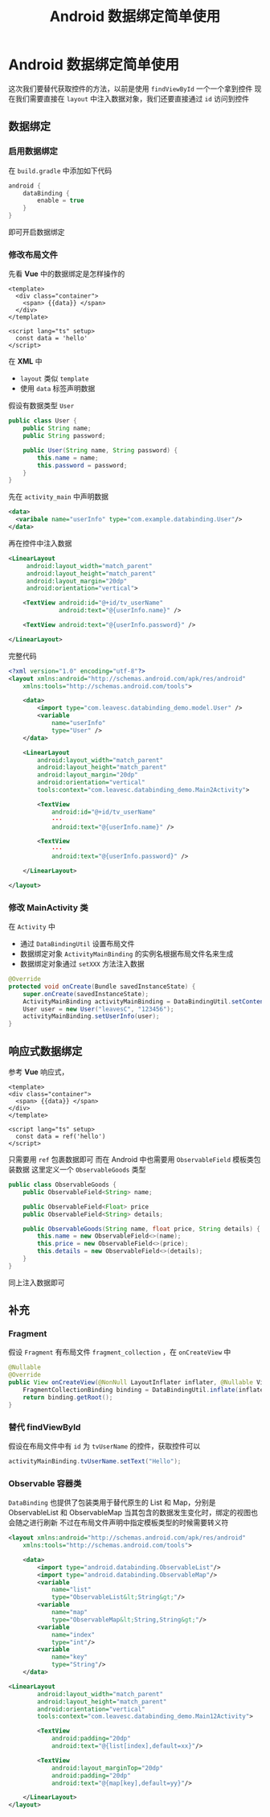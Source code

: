 #+title: Android 数据绑定简单使用
* Android 数据绑定简单使用
这次我们要替代获取控件的方法，以前是使用 =findViewById= 一个一个拿到控件
现在我们需要直接在 =layout= 中注入数据对象，我们还要直接通过 =id= 访问到控件

** 数据绑定
*** 启用数据绑定
在 =build.gradle= 中添加如下代码
#+begin_src groovy
  android {
      dataBinding {
          enable = true
      }
  }
#+end_src
即可开启数据绑定
*** 修改布局文件
先看 *Vue* 中的数据绑定是怎样操作的
#+begin_src vue
  <template>
    <div class="container">
      <span> {{data}} </span>
    </div>
  </template>

  <script lang="ts" setup>
    const data = 'hello'
  </script>
#+end_src

在 *XML* 中
 - =layout= 类似 =template=
 - 使用 =data= 标签声明数据

假设有数据类型 =User=
#+begin_src java
  public class User {
      public String name;
      public String password;

      public User(String name, String password) {
          this.name = name;
          this.password = password;
      }
  }
#+end_src

先在 =activity_main= 中声明数据
#+begin_src xml
  <data>
    <varibale name="userInfo" type="com.example.databinding.User"/>
  </data>
 #+end_src

再在控件中注入数据
#+begin_src xml
  <LinearLayout
       android:layout_width="match_parent"
       android:layout_height="match_parent"
       android:layout_margin="20dp"
       android:orientation="vertical">

      <TextView android:id="@+id/tv_userName"
                android:text="@{userInfo.name}" />

      <TextView android:text="@{userInfo.password}" />

  </LinearLayout>
#+end_src

完整代码
#+begin_src xml
  <?xml version="1.0" encoding="utf-8"?>
  <layout xmlns:android="http://schemas.android.com/apk/res/android"
      xmlns:tools="http://schemas.android.com/tools">

      <data>
          <import type="com.leavesc.databinding_demo.model.User" />
          <variable
              name="userInfo"
              type="User" />
      </data>

      <LinearLayout
          android:layout_width="match_parent"
          android:layout_height="match_parent"
          android:layout_margin="20dp"
          android:orientation="vertical"
          tools:context="com.leavesc.databinding_demo.Main2Activity">

          <TextView
              android:id="@+id/tv_userName"
              ···
              android:text="@{userInfo.name}" />

          <TextView
              ···
              android:text="@{userInfo.password}" />

      </LinearLayout>

  </layout>

#+end_src
*** 修改 MainActivity 类
在 =Activity= 中
- 通过 =DataBindingUtil= 设置布局文件
- 数据绑定对象 =ActivityMainBinding= 的实例名根据布局文件名来生成
- 数据绑定对象通过 =setXXX= 方法注入数据

#+begin_src java
  @Override
  protected void onCreate(Bundle savedInstanceState) {
      super.onCreate(savedInstanceState);
      ActivityMainBinding activityMainBinding = DataBindingUtil.setContentView(this, R.layout.activity_main);
      User user = new User("leavesC", "123456");
      activityMainBinding.setUserInfo(user);
  }

#+end_src  
** 响应式数据绑定
参考 *Vue* 响应式，
#+begin_src vue
  <template>
  <div class="container">
    <span> {{data}} </span>
  </div>
  </template>

  <script lang="ts" setup>
    const data = ref('hello')
  </script>
#+end_src

只需要用 =ref= 包裹数据即可
而在 Android 中也需要用 =ObservableField= 模板类包装数据
这里定义一个 =ObservableGoods= 类型
#+begin_src java
  public class ObservableGoods {
      public ObservableField<String> name;

      public ObservableField<Float> price
      public ObservableField<String> details;

      public ObservableGoods(String name, float price, String details) {
          this.name = new ObservableField<>(name);
          this.price = new ObservableField<>(price);
          this.details = new ObservableField<>(details);
      }
  }

#+end_src
同上注入数据即可
** 补充
*** Fragment
假设 =Fragment= 有布局文件 =fragment_collection= ，在 =onCreateView= 中
#+begin_src java
  @Nullable
  @Override
  public View onCreateView(@NonNull LayoutInflater inflater, @Nullable ViewGroup container, @Nullable Bundle savedInstanceState) {
      FragmentCollectionBinding binding = DataBindingUtil.inflate(inflater, R.layout.fragment_collection, container, false);
      return binding.getRoot();
  }
#+end_src
*** 替代 findViewById
假设在布局文件中有 =id= 为 =tvUserName= 的控件，获取控件可以
#+begin_src java
  activityMainBinding.tvUserName.setText("Hello");
#+end_src
*** Observable 容器类
=DataBinding= 也提供了包装类用于替代原生的 List 和 Map，分别是 ObservableList 和 ObservableMap
当其包含的数据发生变化时，绑定的视图也会随之进行刷新
不过在布局文件声明中指定模板类型的时候需要转义符
#+begin_src xml
  <layout xmlns:android="http://schemas.android.com/apk/res/android"
      xmlns:tools="http://schemas.android.com/tools">

      <data>
          <import type="android.databinding.ObservableList"/>
          <import type="android.databinding.ObservableMap"/>
          <variable
              name="list"
              type="ObservableList&lt;String&gt;"/>
          <variable
              name="map"
              type="ObservableMap&lt;String,String&gt;"/>
          <variable
              name="index"
              type="int"/>
          <variable
              name="key"
              type="String"/>
      </data>

  <LinearLayout
          android:layout_width="match_parent"
          android:layout_height="match_parent"
          android:orientation="vertical"
          tools:context="com.leavesc.databinding_demo.Main12Activity">

          <TextView
              android:padding="20dp"
              android:text="@{list[index],default=xx}"/>

          <TextView
              android:layout_marginTop="20dp"
              android:padding="20dp"
              android:text="@{map[key],default=yy}"/>

      </LinearLayout>
  </layout>
#+end_src